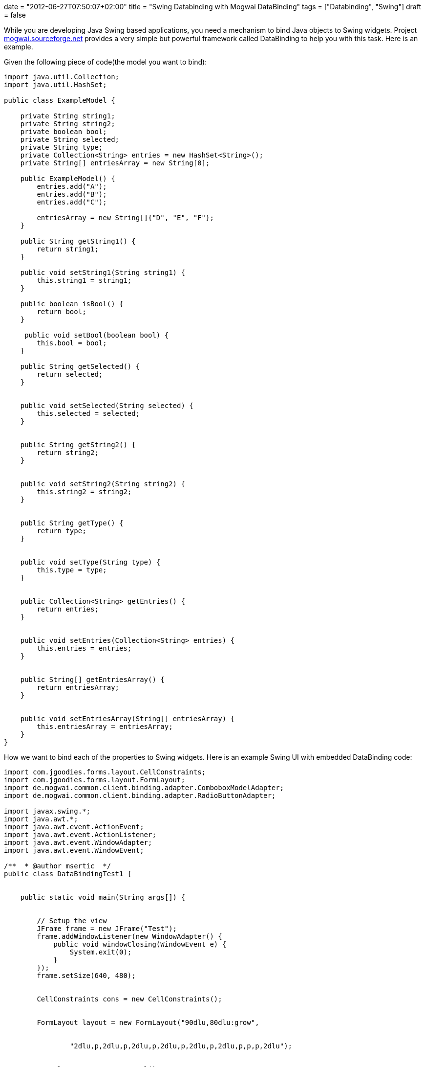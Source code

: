 +++
date = "2012-06-27T07:50:07+02:00"
title = "Swing Databinding with Mogwai DataBinding"
tags = ["Databinding", "Swing"]
draft = false
+++

While you are developing Java Swing based applications, you need a mechanism to bind Java objects to Swing widgets. Project http://mogwai.sourceforge.net/[mogwai.sourceforge.net] provides a very simple but powerful framework called DataBinding to help you with this task. Here is an example.

Given the following piece of code(the model you want to bind):

[source,java]
----
import java.util.Collection;
import java.util.HashSet;

public class ExampleModel {
 
    private String string1;
    private String string2;
    private boolean bool;
    private String selected;
    private String type;
    private Collection<String> entries = new HashSet<String>();
    private String[] entriesArray = new String[0];
  
    public ExampleModel() {
        entries.add("A");
        entries.add("B");
        entries.add("C");
 
        entriesArray = new String[]{"D", "E", "F"};
    }
  
    public String getString1() {
        return string1;
    }
  
    public void setString1(String string1) {
        this.string1 = string1;
    }
  
    public boolean isBool() {
        return bool;
    }
 
     public void setBool(boolean bool) {
        this.bool = bool;
    }
  
    public String getSelected() {
        return selected;
    }
 
 
    public void setSelected(String selected) {
        this.selected = selected;
    }
 
 
    public String getString2() {
        return string2;
    }
 
 
    public void setString2(String string2) {
        this.string2 = string2;
    }
 
 
    public String getType() {
        return type;
    }
 
 
    public void setType(String type) {
        this.type = type;
    }
 
 
    public Collection<String> getEntries() {
        return entries;
    }
 
 
    public void setEntries(Collection<String> entries) {
        this.entries = entries;
    }
 
 
    public String[] getEntriesArray() {
        return entriesArray;
    }
 
 
    public void setEntriesArray(String[] entriesArray) {
        this.entriesArray = entriesArray;
    }
}
----
How we want to bind each of the properties to Swing widgets. Here is an example Swing UI with embedded DataBinding code:

[source]
----
import com.jgoodies.forms.layout.CellConstraints;
import com.jgoodies.forms.layout.FormLayout;
import de.mogwai.common.client.binding.adapter.ComboboxModelAdapter;
import de.mogwai.common.client.binding.adapter.RadioButtonAdapter;
 
import javax.swing.*;
import java.awt.*;
import java.awt.event.ActionEvent;
import java.awt.event.ActionListener;
import java.awt.event.WindowAdapter;
import java.awt.event.WindowEvent;
 
/**  * @author msertic  */
public class DataBindingTest1 {
 
 
    public static void main(String args[]) {
 
 
        // Setup the view
        JFrame frame = new JFrame("Test");
        frame.addWindowListener(new WindowAdapter() {
            public void windowClosing(WindowEvent e) {
                System.exit(0);
            }
        });
        frame.setSize(640, 480);
 
 
        CellConstraints cons = new CellConstraints();
 
 
        FormLayout layout = new FormLayout("90dlu,80dlu:grow",
 
 
                "2dlu,p,2dlu,p,2dlu,p,2dlu,p,2dlu,p,2dlu,p,p,p,2dlu");
 
 
        JPanel content = new JPanel();
        content.setLayout(layout);
 
 
        frame.getContentPane().setLayout(new BorderLayout());
        frame.getContentPane().add(content, BorderLayout.CENTER);
 
 
        JLabel label1 = new JLabel("JTextField with value");
        JTextField textfield1 = new JTextField();
 
 
        content.add(label1, cons.xy(1, 2));
        content.add(textfield1, cons.xy(2, 2));
 
 
        JLabel label2 = new JLabel("JTextField without value");
        JTextField textfield2 = new JTextField();
 
 
        content.add(label2, cons.xy(1, 4));
        content.add(textfield2, cons.xy(2, 4));
 
 
        JLabel label3 = new JLabel("JCheckBox");
        JCheckBox box3 = new JCheckBox();
 
 
        content.add(label3, cons.xy(1, 6));
        content.add(box3, cons.xy(2, 6));
 
 
        JLabel label4 = new JLabel("JComboBox bound to Vector");
        JComboBox combo1 = new JComboBox();
 
 
        content.add(label4, cons.xy(1, 8));
        content.add(combo1, cons.xy(2, 8));
 
 
        JLabel label5 = new JLabel("JComboBox bound to Object[]");
        JComboBox combo2 = new JComboBox();
 
 
        content.add(label5, cons.xy(1, 10));
        content.add(combo2, cons.xy(2, 10));
 
 
        JLabel label6 = new JLabel("JRadioButton");
        JRadioButton radio1 = new JRadioButton("Radio 1");
        JRadioButton radio2 = new JRadioButton("Radio 2");
        JRadioButton radio3 = new JRadioButton("Radio 3");
 
 
        content.add(label6, cons.xy(1, 12));
        content.add(radio1, cons.xy(2, 12));
        content.add(radio2, cons.xy(2, 13));
        content.add(radio3, cons.xy(2, 14));
 
 
        //
        //
        // Now, here comes the tricky part !
        //
        //
 
 
        // Setup the model
        ExampleModel model = new ExampleModel();
        model.setString1("Wutzpu");
        model.setBool(true);
        model.setSelected("2");
 
 
        // Setup the binding
        final BindingInfo binding = new BindingInfo(ExampleModel.class);
        binding.addBinding("string1", textfield1);
        binding.addBinding("string2", textfield2);
        binding.addBinding("bool", box3);
        binding.addBinding("type", combo1);
        binding.addBinding("entries", new ComboboxModelAdapter(combo1));
        binding.addBinding("entriesArray", new ComboboxModelAdapter(combo2));
 
 
        RadioButtonAdapter adaptor = new RadioButtonAdapter();
        adaptor.addMapping("1", radio1);
        adaptor.addMapping("2", radio2);
        adaptor.addMapping("3", radio3);
        binding.addBinding("selected", adaptor);
 
 
        binding.setDefaultModel(model);
 
 
        // Initialize the view !
        // This also forces the collection to model mapping to be initialized !
        binding.model2view();
 
 
        // Event listener
        JButton button = new JButton("View 2 Model");
 
 
        //
        // This is an example event listener !
        //
        button.addActionListener(new ActionListener() {
            public void actionPerformed(ActionEvent e) {
 
 
                // Transfer the data to the model
                binding.view2model();
 
 
                // Get the model
                ExampleModel model = (ExampleModel) binding.getDefaultModel();
 
 
                // Modify the model
                String test = model.getType() + " " + model.getSelected();
                model.setString2(test);
 
 
                // Transfer the model to the view
                binding.model2view();
            }
        });
        frame.getContentPane().add(button, BorderLayout.NORTH);
 
 
        frame.show();
 
 
    }
 
 
}
----
This will generate a full functional Swing UI with bidirectional databinding between the model and the widgets. The tricky part is the initialization and usage of the Mogwai BindingInfo instance. The Initialiation works as following:

[source,java]
----
final BindingInfo binding = new BindingInfo(ExampleModel.class);
        binding.addBinding("string1", textfield1);
        binding.addBinding("string2", textfield2);
        binding.addBinding("bool", box3);
        binding.addBinding("type", combo1);
        binding.addBinding("entries", new ComboboxModelAdapter(combo1));
        binding.addBinding("entriesArray", new ComboboxModelAdapter(combo2));
 
 
        RadioButtonAdapter adaptor = new RadioButtonAdapter();
        adaptor.addMapping("1", radio1);
        adaptor.addMapping("2", radio2);
        adaptor.addMapping("3", radio3);
        binding.addBinding("selected", adaptor);
 
 
        binding.setDefaultModel(model);
----
This creates a BindingInfo instance for a model of Type ExampleModel. The property “string1” is bound to the JTextField instance textfield1. The values of the array property “entriesArray” and the collection property “entries” are bound to the JComboBox instances combo1 and combo2. The property “selected” is bound to three RadioButtons, which are boundled to a group. If radio1 is selected, the value “1” is stored in the “selected” property of the model and so forth.

The model is written to the UI with the following code:

[source]
----
// Initialize the view !
        // This also forces the collection to model mapping to be initialized !
        binding.model2view();
----
The state of the UI is written back to the model with the following code:

[source]
----
// Transfer the data to the model
        binding.view2model();
----
Using Mogwai Databinding, you can easily create user interfaces, bind them to POJO's and automate the time consuming and error prone task of copying and converting Java properties.